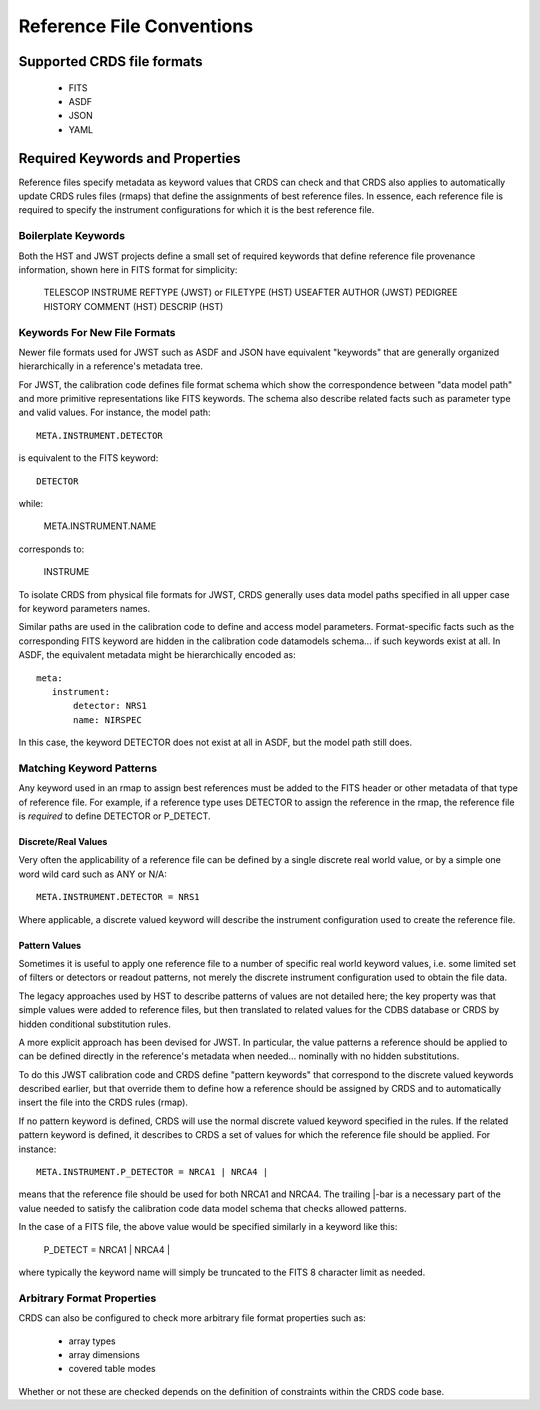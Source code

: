 Reference File Conventions
==========================

Supported CRDS file formats
---------------------------

  - FITS
  - ASDF
  - JSON
  - YAML

Required Keywords and Properties
--------------------------------

Reference files specify metadata as keyword values that CRDS can check and that
CRDS also applies to automatically update CRDS rules files (rmaps) that define
the assignments of best reference files.  In essence, each reference file is
required to specify the instrument configurations for which it is the best
reference file.

Boilerplate Keywords
....................

Both the HST and JWST projects define a small set of required keywords that
define reference file provenance information,  shown here in FITS format for
simplicity:

  TELESCOP
  INSTRUME
  REFTYPE (JWST) or FILETYPE (HST)
  USEAFTER
  AUTHOR (JWST)
  PEDIGREE
  HISTORY
  COMMENT (HST)
  DESCRIP (HST)

Keywords For New File Formats
.............................
 
Newer file formats used for JWST such as ASDF and JSON have equivalent
"keywords" that are generally organized hierarchically in a reference's
metadata tree.

For JWST, the calibration code defines file format schema which show the
correspondence between "data model path" and more primitive representations
like FITS keywords.  The schema also describe related facts such as parameter
type and valid values.  For instance,  the model path::

  META.INSTRUMENT.DETECTOR

is equivalent to the FITS keyword::

  DETECTOR

while:

  META.INSTRUMENT.NAME

corresponds to:

  INSTRUME

To isolate CRDS from physical file formats for JWST, CRDS generally uses data
model paths specified in all upper case for keyword parameters names.

Similar paths are used in the calibration code to define and access model
parameters.  Format-specific facts such as the corresponding FITS keyword are
hidden in the calibration code datamodels schema... if such keywords exist at
all.  In ASDF, the equivalent metadata might be hierarchically encoded as::

  meta:
     instrument:
         detector: NRS1
         name: NIRSPEC

In this case, the keyword DETECTOR does not exist at all in ASDF, but the model
path still does.

Matching Keyword Patterns
.........................

Any keyword used in an rmap to assign best references must be added to the FITS
header or other metadata of that type of reference file.  For example, if a reference
type uses DETECTOR to assign the reference in the rmap, the reference file is
*required* to define DETECTOR or P_DETECT.

Discrete/Real Values
++++++++++++++++++++

Very often the applicability of a reference file can be defined by a single
discrete real world value, or by a simple one word wild card such as ANY or
N/A::

  META.INSTRUMENT.DETECTOR = NRS1

Where applicable, a discrete valued keyword will describe the instrument
configuration used to create the reference file.

Pattern Values
++++++++++++++

Sometimes it is useful to apply one reference file to a number of specific real
world keyword values, i.e. some limited set of filters or detectors or readout
patterns, not merely the discrete instrument configuration used to obtain the
file data.

The legacy approaches used by HST to describe patterns of values are not
detailed here; the key property was that simple values were added to reference
files, but then translated to related values for the CDBS database or CRDS by
hidden conditional substitution rules.

A more explicit approach has been devised for JWST.  In particular, the
value patterns a reference should be applied to can be defined directly in the
reference's metadata when needed...  nominally with no hidden substitutions.

To do this JWST calibration code and CRDS define "pattern keywords" that
correspond to the discrete valued keywords described earlier, but that override
them to define how a reference should be assigned by CRDS and to automatically
insert the file into the CRDS rules (rmap).

If no pattern keyword is defined, CRDS will use the normal discrete valued
keyword specified in the rules.  If the related pattern keyword is defined, it
describes to CRDS a set of values for which the reference file should be
applied.  For instance::

  META.INSTRUMENT.P_DETECTOR = NRCA1 | NRCA4 |

means that the reference file should be used for both NRCA1 and NRCA4.  The
trailing |-bar is a necessary part of the value needed to satisfy the
calibration code data model schema that checks allowed patterns.

In the case of a FITS file, the above value would be specified similarly in a
keyword like this:

  P_DETECT = NRCA1 | NRCA4 |

where typically the keyword name will simply be truncated to the FITS 8
character limit as needed.


Arbitrary Format Properties
...........................

CRDS can also be configured to check more arbitrary file format properties such
as:

  * array types
  * array dimensions
  * covered table modes

Whether or not these are checked depends on the definition of constraints
within the CRDS code base.

